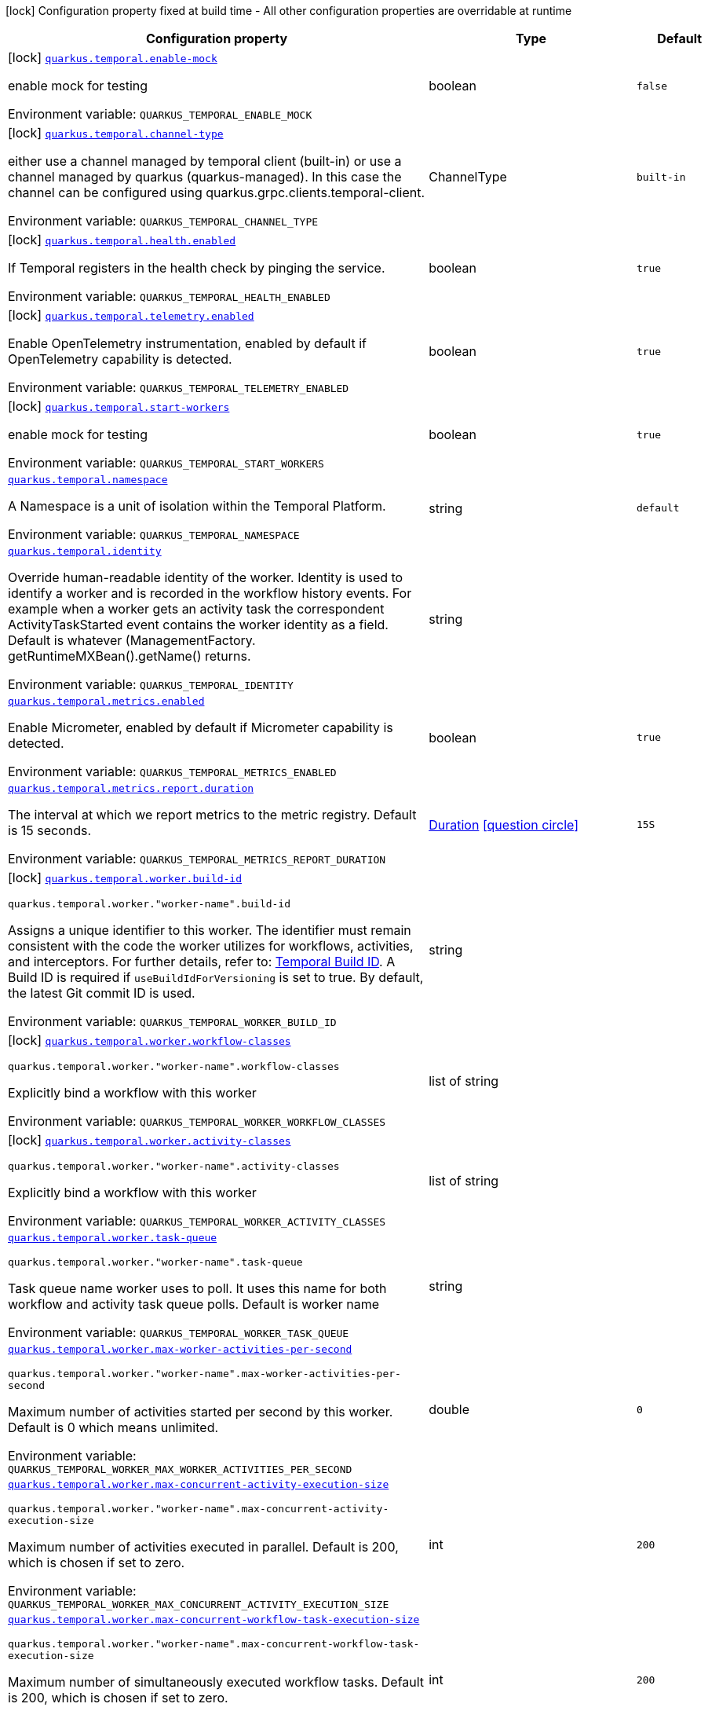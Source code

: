 :summaryTableId: quarkus-temporal_quarkus-temporal
[.configuration-legend]
icon:lock[title=Fixed at build time] Configuration property fixed at build time - All other configuration properties are overridable at runtime
[.configuration-reference.searchable, cols="80,.^10,.^10"]
|===

h|[.header-title]##Configuration property##
h|Type
h|Default

a|icon:lock[title=Fixed at build time] [[quarkus-temporal_quarkus-temporal-enable-mock]] [.property-path]##link:#quarkus-temporal_quarkus-temporal-enable-mock[`quarkus.temporal.enable-mock`]##

[.description]
--
enable mock for testing


ifdef::add-copy-button-to-env-var[]
Environment variable: env_var_with_copy_button:+++QUARKUS_TEMPORAL_ENABLE_MOCK+++[]
endif::add-copy-button-to-env-var[]
ifndef::add-copy-button-to-env-var[]
Environment variable: `+++QUARKUS_TEMPORAL_ENABLE_MOCK+++`
endif::add-copy-button-to-env-var[]
--
|boolean
|`false`

a|icon:lock[title=Fixed at build time] [[quarkus-temporal_quarkus-temporal-channel-type]] [.property-path]##link:#quarkus-temporal_quarkus-temporal-channel-type[`quarkus.temporal.channel-type`]##

[.description]
--
either use a channel managed by temporal client (built-in) or use a channel managed by quarkus (quarkus-managed). In this case the channel can be configured using quarkus.grpc.clients.temporal-client.


ifdef::add-copy-button-to-env-var[]
Environment variable: env_var_with_copy_button:+++QUARKUS_TEMPORAL_CHANNEL_TYPE+++[]
endif::add-copy-button-to-env-var[]
ifndef::add-copy-button-to-env-var[]
Environment variable: `+++QUARKUS_TEMPORAL_CHANNEL_TYPE+++`
endif::add-copy-button-to-env-var[]
--
a|ChannelType
|`built-in`

a|icon:lock[title=Fixed at build time] [[quarkus-temporal_quarkus-temporal-health-enabled]] [.property-path]##link:#quarkus-temporal_quarkus-temporal-health-enabled[`quarkus.temporal.health.enabled`]##

[.description]
--
If Temporal registers in the health check by pinging the service.


ifdef::add-copy-button-to-env-var[]
Environment variable: env_var_with_copy_button:+++QUARKUS_TEMPORAL_HEALTH_ENABLED+++[]
endif::add-copy-button-to-env-var[]
ifndef::add-copy-button-to-env-var[]
Environment variable: `+++QUARKUS_TEMPORAL_HEALTH_ENABLED+++`
endif::add-copy-button-to-env-var[]
--
|boolean
|`true`

a|icon:lock[title=Fixed at build time] [[quarkus-temporal_quarkus-temporal-telemetry-enabled]] [.property-path]##link:#quarkus-temporal_quarkus-temporal-telemetry-enabled[`quarkus.temporal.telemetry.enabled`]##

[.description]
--
Enable OpenTelemetry instrumentation, enabled by default if OpenTelemetry capability is detected.


ifdef::add-copy-button-to-env-var[]
Environment variable: env_var_with_copy_button:+++QUARKUS_TEMPORAL_TELEMETRY_ENABLED+++[]
endif::add-copy-button-to-env-var[]
ifndef::add-copy-button-to-env-var[]
Environment variable: `+++QUARKUS_TEMPORAL_TELEMETRY_ENABLED+++`
endif::add-copy-button-to-env-var[]
--
|boolean
|`true`

a|icon:lock[title=Fixed at build time] [[quarkus-temporal_quarkus-temporal-start-workers]] [.property-path]##link:#quarkus-temporal_quarkus-temporal-start-workers[`quarkus.temporal.start-workers`]##

[.description]
--
enable mock for testing


ifdef::add-copy-button-to-env-var[]
Environment variable: env_var_with_copy_button:+++QUARKUS_TEMPORAL_START_WORKERS+++[]
endif::add-copy-button-to-env-var[]
ifndef::add-copy-button-to-env-var[]
Environment variable: `+++QUARKUS_TEMPORAL_START_WORKERS+++`
endif::add-copy-button-to-env-var[]
--
|boolean
|`true`

a| [[quarkus-temporal_quarkus-temporal-namespace]] [.property-path]##link:#quarkus-temporal_quarkus-temporal-namespace[`quarkus.temporal.namespace`]##

[.description]
--
A Namespace is a unit of isolation within the Temporal Platform.


ifdef::add-copy-button-to-env-var[]
Environment variable: env_var_with_copy_button:+++QUARKUS_TEMPORAL_NAMESPACE+++[]
endif::add-copy-button-to-env-var[]
ifndef::add-copy-button-to-env-var[]
Environment variable: `+++QUARKUS_TEMPORAL_NAMESPACE+++`
endif::add-copy-button-to-env-var[]
--
|string
|`default`

a| [[quarkus-temporal_quarkus-temporal-identity]] [.property-path]##link:#quarkus-temporal_quarkus-temporal-identity[`quarkus.temporal.identity`]##

[.description]
--
Override human-readable identity of the worker. Identity is used to identify a worker and is recorded in the workflow history events. For example when a worker gets an activity task the correspondent ActivityTaskStarted event contains the worker identity as a field. Default is whatever (ManagementFactory. getRuntimeMXBean().getName() returns.


ifdef::add-copy-button-to-env-var[]
Environment variable: env_var_with_copy_button:+++QUARKUS_TEMPORAL_IDENTITY+++[]
endif::add-copy-button-to-env-var[]
ifndef::add-copy-button-to-env-var[]
Environment variable: `+++QUARKUS_TEMPORAL_IDENTITY+++`
endif::add-copy-button-to-env-var[]
--
|string
|

a| [[quarkus-temporal_quarkus-temporal-metrics-enabled]] [.property-path]##link:#quarkus-temporal_quarkus-temporal-metrics-enabled[`quarkus.temporal.metrics.enabled`]##

[.description]
--
Enable Micrometer, enabled by default if Micrometer capability is detected.


ifdef::add-copy-button-to-env-var[]
Environment variable: env_var_with_copy_button:+++QUARKUS_TEMPORAL_METRICS_ENABLED+++[]
endif::add-copy-button-to-env-var[]
ifndef::add-copy-button-to-env-var[]
Environment variable: `+++QUARKUS_TEMPORAL_METRICS_ENABLED+++`
endif::add-copy-button-to-env-var[]
--
|boolean
|`true`

a| [[quarkus-temporal_quarkus-temporal-metrics-report-duration]] [.property-path]##link:#quarkus-temporal_quarkus-temporal-metrics-report-duration[`quarkus.temporal.metrics.report.duration`]##

[.description]
--
The interval at which we report metrics to the metric registry. Default is 15 seconds.


ifdef::add-copy-button-to-env-var[]
Environment variable: env_var_with_copy_button:+++QUARKUS_TEMPORAL_METRICS_REPORT_DURATION+++[]
endif::add-copy-button-to-env-var[]
ifndef::add-copy-button-to-env-var[]
Environment variable: `+++QUARKUS_TEMPORAL_METRICS_REPORT_DURATION+++`
endif::add-copy-button-to-env-var[]
--
|link:https://docs.oracle.com/en/java/javase/17/docs/api/java.base/java/time/Duration.html[Duration] link:#duration-note-anchor-{summaryTableId}[icon:question-circle[title=More information about the Duration format]]
|`15S`

a|icon:lock[title=Fixed at build time] [[quarkus-temporal_quarkus-temporal-worker-build-id]] [.property-path]##link:#quarkus-temporal_quarkus-temporal-worker-build-id[`quarkus.temporal.worker.build-id`]##

`quarkus.temporal.worker."worker-name".build-id`

[.description]
--
Assigns a unique identifier to this worker. The identifier must remain consistent with the code the worker utilizes for workflows, activities, and interceptors. For further details, refer to: link:https://docs.temporal.io/develop/java/versioning#assign-a-build-id-to-your-worker-and-opt-in-to-worker-versioning[Temporal Build ID]. A Build ID is required if `useBuildIdForVersioning` is set to true. By default, the latest Git commit ID is used.

ifdef::add-copy-button-to-env-var[]
Environment variable: env_var_with_copy_button:+++QUARKUS_TEMPORAL_WORKER_BUILD_ID+++[]
endif::add-copy-button-to-env-var[]
ifndef::add-copy-button-to-env-var[]
Environment variable: `+++QUARKUS_TEMPORAL_WORKER_BUILD_ID+++`
endif::add-copy-button-to-env-var[]
--
|string
|

a|icon:lock[title=Fixed at build time] [[quarkus-temporal_quarkus-temporal-worker-workflow-classes]] [.property-path]##link:#quarkus-temporal_quarkus-temporal-worker-workflow-classes[`quarkus.temporal.worker.workflow-classes`]##

`quarkus.temporal.worker."worker-name".workflow-classes`

[.description]
--
Explicitly bind a workflow with this worker


ifdef::add-copy-button-to-env-var[]
Environment variable: env_var_with_copy_button:+++QUARKUS_TEMPORAL_WORKER_WORKFLOW_CLASSES+++[]
endif::add-copy-button-to-env-var[]
ifndef::add-copy-button-to-env-var[]
Environment variable: `+++QUARKUS_TEMPORAL_WORKER_WORKFLOW_CLASSES+++`
endif::add-copy-button-to-env-var[]
--
|list of string
|

a|icon:lock[title=Fixed at build time] [[quarkus-temporal_quarkus-temporal-worker-activity-classes]] [.property-path]##link:#quarkus-temporal_quarkus-temporal-worker-activity-classes[`quarkus.temporal.worker.activity-classes`]##

`quarkus.temporal.worker."worker-name".activity-classes`

[.description]
--
Explicitly bind a workflow with this worker


ifdef::add-copy-button-to-env-var[]
Environment variable: env_var_with_copy_button:+++QUARKUS_TEMPORAL_WORKER_ACTIVITY_CLASSES+++[]
endif::add-copy-button-to-env-var[]
ifndef::add-copy-button-to-env-var[]
Environment variable: `+++QUARKUS_TEMPORAL_WORKER_ACTIVITY_CLASSES+++`
endif::add-copy-button-to-env-var[]
--
|list of string
|

a| [[quarkus-temporal_quarkus-temporal-worker-task-queue]] [.property-path]##link:#quarkus-temporal_quarkus-temporal-worker-task-queue[`quarkus.temporal.worker.task-queue`]##

`quarkus.temporal.worker."worker-name".task-queue`

[.description]
--
Task queue name worker uses to poll. It uses this name for both workflow and activity task queue polls. Default is worker name


ifdef::add-copy-button-to-env-var[]
Environment variable: env_var_with_copy_button:+++QUARKUS_TEMPORAL_WORKER_TASK_QUEUE+++[]
endif::add-copy-button-to-env-var[]
ifndef::add-copy-button-to-env-var[]
Environment variable: `+++QUARKUS_TEMPORAL_WORKER_TASK_QUEUE+++`
endif::add-copy-button-to-env-var[]
--
|string
|

a| [[quarkus-temporal_quarkus-temporal-worker-max-worker-activities-per-second]] [.property-path]##link:#quarkus-temporal_quarkus-temporal-worker-max-worker-activities-per-second[`quarkus.temporal.worker.max-worker-activities-per-second`]##

`quarkus.temporal.worker."worker-name".max-worker-activities-per-second`

[.description]
--
Maximum number of activities started per second by this worker. Default is 0 which means unlimited.


ifdef::add-copy-button-to-env-var[]
Environment variable: env_var_with_copy_button:+++QUARKUS_TEMPORAL_WORKER_MAX_WORKER_ACTIVITIES_PER_SECOND+++[]
endif::add-copy-button-to-env-var[]
ifndef::add-copy-button-to-env-var[]
Environment variable: `+++QUARKUS_TEMPORAL_WORKER_MAX_WORKER_ACTIVITIES_PER_SECOND+++`
endif::add-copy-button-to-env-var[]
--
|double
|`0`

a| [[quarkus-temporal_quarkus-temporal-worker-max-concurrent-activity-execution-size]] [.property-path]##link:#quarkus-temporal_quarkus-temporal-worker-max-concurrent-activity-execution-size[`quarkus.temporal.worker.max-concurrent-activity-execution-size`]##

`quarkus.temporal.worker."worker-name".max-concurrent-activity-execution-size`

[.description]
--
Maximum number of activities executed in parallel. Default is 200, which is chosen if set to zero.


ifdef::add-copy-button-to-env-var[]
Environment variable: env_var_with_copy_button:+++QUARKUS_TEMPORAL_WORKER_MAX_CONCURRENT_ACTIVITY_EXECUTION_SIZE+++[]
endif::add-copy-button-to-env-var[]
ifndef::add-copy-button-to-env-var[]
Environment variable: `+++QUARKUS_TEMPORAL_WORKER_MAX_CONCURRENT_ACTIVITY_EXECUTION_SIZE+++`
endif::add-copy-button-to-env-var[]
--
|int
|`200`

a| [[quarkus-temporal_quarkus-temporal-worker-max-concurrent-workflow-task-execution-size]] [.property-path]##link:#quarkus-temporal_quarkus-temporal-worker-max-concurrent-workflow-task-execution-size[`quarkus.temporal.worker.max-concurrent-workflow-task-execution-size`]##

`quarkus.temporal.worker."worker-name".max-concurrent-workflow-task-execution-size`

[.description]
--
Maximum number of simultaneously executed workflow tasks. Default is 200, which is chosen if set to zero.


ifdef::add-copy-button-to-env-var[]
Environment variable: env_var_with_copy_button:+++QUARKUS_TEMPORAL_WORKER_MAX_CONCURRENT_WORKFLOW_TASK_EXECUTION_SIZE+++[]
endif::add-copy-button-to-env-var[]
ifndef::add-copy-button-to-env-var[]
Environment variable: `+++QUARKUS_TEMPORAL_WORKER_MAX_CONCURRENT_WORKFLOW_TASK_EXECUTION_SIZE+++`
endif::add-copy-button-to-env-var[]
--
|int
|`200`

a| [[quarkus-temporal_quarkus-temporal-worker-max-concurrent-local-activity-execution-size]] [.property-path]##link:#quarkus-temporal_quarkus-temporal-worker-max-concurrent-local-activity-execution-size[`quarkus.temporal.worker.max-concurrent-local-activity-execution-size`]##

`quarkus.temporal.worker."worker-name".max-concurrent-local-activity-execution-size`

[.description]
--
Maximum number of local activities executed in parallel. Default is 200, which is chosen if set to zero.


ifdef::add-copy-button-to-env-var[]
Environment variable: env_var_with_copy_button:+++QUARKUS_TEMPORAL_WORKER_MAX_CONCURRENT_LOCAL_ACTIVITY_EXECUTION_SIZE+++[]
endif::add-copy-button-to-env-var[]
ifndef::add-copy-button-to-env-var[]
Environment variable: `+++QUARKUS_TEMPORAL_WORKER_MAX_CONCURRENT_LOCAL_ACTIVITY_EXECUTION_SIZE+++`
endif::add-copy-button-to-env-var[]
--
|int
|`200`

a| [[quarkus-temporal_quarkus-temporal-worker-max-task-queue-activities-per-second]] [.property-path]##link:#quarkus-temporal_quarkus-temporal-worker-max-task-queue-activities-per-second[`quarkus.temporal.worker.max-task-queue-activities-per-second`]##

`quarkus.temporal.worker."worker-name".max-task-queue-activities-per-second`

[.description]
--
Sets the rate limiting on number of activities that can be executed per second. This is managed by the server and controls activities per second for the entire task queue across all the workers. Notice that the number is represented in double, so that you can set it to less than 1 if needed. For example, set the number to 0.1 means you want your activity to be executed once every 10 seconds. This can be used to protect down stream services from flooding. The zero value of these uses the default value. Default is unlimited.


ifdef::add-copy-button-to-env-var[]
Environment variable: env_var_with_copy_button:+++QUARKUS_TEMPORAL_WORKER_MAX_TASK_QUEUE_ACTIVITIES_PER_SECOND+++[]
endif::add-copy-button-to-env-var[]
ifndef::add-copy-button-to-env-var[]
Environment variable: `+++QUARKUS_TEMPORAL_WORKER_MAX_TASK_QUEUE_ACTIVITIES_PER_SECOND+++`
endif::add-copy-button-to-env-var[]
--
|double
|`0`

a| [[quarkus-temporal_quarkus-temporal-worker-max-concurrent-workflow-task-pollers]] [.property-path]##link:#quarkus-temporal_quarkus-temporal-worker-max-concurrent-workflow-task-pollers[`quarkus.temporal.worker.max-concurrent-workflow-task-pollers`]##

`quarkus.temporal.worker."worker-name".max-concurrent-workflow-task-pollers`

[.description]
--
Sets the maximum number of simultaneous long poll requests to the Temporal Server to retrieve workflow tasks. Changing this value will affect the rate at which the worker is able to consume tasks from a task queue. Due to internal logic where pollers alternate between sticky and non-sticky queues, this value cannot be 1 and will be adjusted to 2 if set to that value. Default is 5, which is chosen if set to zero.


ifdef::add-copy-button-to-env-var[]
Environment variable: env_var_with_copy_button:+++QUARKUS_TEMPORAL_WORKER_MAX_CONCURRENT_WORKFLOW_TASK_POLLERS+++[]
endif::add-copy-button-to-env-var[]
ifndef::add-copy-button-to-env-var[]
Environment variable: `+++QUARKUS_TEMPORAL_WORKER_MAX_CONCURRENT_WORKFLOW_TASK_POLLERS+++`
endif::add-copy-button-to-env-var[]
--
|int
|`5`

a| [[quarkus-temporal_quarkus-temporal-worker-max-concurrent-activity-task-pollers]] [.property-path]##link:#quarkus-temporal_quarkus-temporal-worker-max-concurrent-activity-task-pollers[`quarkus.temporal.worker.max-concurrent-activity-task-pollers`]##

`quarkus.temporal.worker."worker-name".max-concurrent-activity-task-pollers`

[.description]
--
Number of simultaneous poll requests on activity task queue. Consider incrementing if the worker is not throttled due to `MaxActivitiesPerSecond` or `MaxConcurrentActivityExecutionSize` options and still cannot keep up with the request rate. Default is 5, which is chosen if set to zero.


ifdef::add-copy-button-to-env-var[]
Environment variable: env_var_with_copy_button:+++QUARKUS_TEMPORAL_WORKER_MAX_CONCURRENT_ACTIVITY_TASK_POLLERS+++[]
endif::add-copy-button-to-env-var[]
ifndef::add-copy-button-to-env-var[]
Environment variable: `+++QUARKUS_TEMPORAL_WORKER_MAX_CONCURRENT_ACTIVITY_TASK_POLLERS+++`
endif::add-copy-button-to-env-var[]
--
|int
|`5`

a| [[quarkus-temporal_quarkus-temporal-worker-local-activity-worker-only]] [.property-path]##link:#quarkus-temporal_quarkus-temporal-worker-local-activity-worker-only[`quarkus.temporal.worker.local-activity-worker-only`]##

`quarkus.temporal.worker."worker-name".local-activity-worker-only`

[.description]
--
If set to true worker would only handle workflow tasks and local activities. Non-local activities will not be executed by this worker. Default is false.


ifdef::add-copy-button-to-env-var[]
Environment variable: env_var_with_copy_button:+++QUARKUS_TEMPORAL_WORKER_LOCAL_ACTIVITY_WORKER_ONLY+++[]
endif::add-copy-button-to-env-var[]
ifndef::add-copy-button-to-env-var[]
Environment variable: `+++QUARKUS_TEMPORAL_WORKER_LOCAL_ACTIVITY_WORKER_ONLY+++`
endif::add-copy-button-to-env-var[]
--
|boolean
|`false`

a| [[quarkus-temporal_quarkus-temporal-worker-default-deadlock-detection-timeout]] [.property-path]##link:#quarkus-temporal_quarkus-temporal-worker-default-deadlock-detection-timeout[`quarkus.temporal.worker.default-deadlock-detection-timeout`]##

`quarkus.temporal.worker."worker-name".default-deadlock-detection-timeout`

[.description]
--
Time period in ms that will be used to detect workflows deadlock. Default is 1000ms, which is chosen if set to zero. Specifies an amount of time in milliseconds that workflow tasks are allowed to execute without interruption. If workflow task runs longer than specified interval without yielding (like calling an Activity), it will fail automatically.


ifdef::add-copy-button-to-env-var[]
Environment variable: env_var_with_copy_button:+++QUARKUS_TEMPORAL_WORKER_DEFAULT_DEADLOCK_DETECTION_TIMEOUT+++[]
endif::add-copy-button-to-env-var[]
ifndef::add-copy-button-to-env-var[]
Environment variable: `+++QUARKUS_TEMPORAL_WORKER_DEFAULT_DEADLOCK_DETECTION_TIMEOUT+++`
endif::add-copy-button-to-env-var[]
--
|long
|`1000`

a| [[quarkus-temporal_quarkus-temporal-worker-max-heartbeat-throttle-interval]] [.property-path]##link:#quarkus-temporal_quarkus-temporal-worker-max-heartbeat-throttle-interval[`quarkus.temporal.worker.max-heartbeat-throttle-interval`]##

`quarkus.temporal.worker."worker-name".max-heartbeat-throttle-interval`

[.description]
--
The maximum amount of time between sending each pending heartbeat to the server. Regardless of heartbeat timeout, no pending heartbeat will wait longer than this amount of time to send. Default is 60s, which is chosen if set to null or 0.


ifdef::add-copy-button-to-env-var[]
Environment variable: env_var_with_copy_button:+++QUARKUS_TEMPORAL_WORKER_MAX_HEARTBEAT_THROTTLE_INTERVAL+++[]
endif::add-copy-button-to-env-var[]
ifndef::add-copy-button-to-env-var[]
Environment variable: `+++QUARKUS_TEMPORAL_WORKER_MAX_HEARTBEAT_THROTTLE_INTERVAL+++`
endif::add-copy-button-to-env-var[]
--
|link:https://docs.oracle.com/en/java/javase/17/docs/api/java.base/java/time/Duration.html[Duration] link:#duration-note-anchor-{summaryTableId}[icon:question-circle[title=More information about the Duration format]]
|`60S`

a| [[quarkus-temporal_quarkus-temporal-worker-default-heartbeat-throttle-interval]] [.property-path]##link:#quarkus-temporal_quarkus-temporal-worker-default-heartbeat-throttle-interval[`quarkus.temporal.worker.default-heartbeat-throttle-interval`]##

`quarkus.temporal.worker."worker-name".default-heartbeat-throttle-interval`

[.description]
--
The default amount of time between sending each pending heartbeat to the server. This is used if the ActivityOptions do not provide a HeartbeatTimeout. Otherwise, the interval becomes a value a bit smaller than the given HeartbeatTimeout. Default is 30s, which is chosen if set to null or 0.


ifdef::add-copy-button-to-env-var[]
Environment variable: env_var_with_copy_button:+++QUARKUS_TEMPORAL_WORKER_DEFAULT_HEARTBEAT_THROTTLE_INTERVAL+++[]
endif::add-copy-button-to-env-var[]
ifndef::add-copy-button-to-env-var[]
Environment variable: `+++QUARKUS_TEMPORAL_WORKER_DEFAULT_HEARTBEAT_THROTTLE_INTERVAL+++`
endif::add-copy-button-to-env-var[]
--
|link:https://docs.oracle.com/en/java/javase/17/docs/api/java.base/java/time/Duration.html[Duration] link:#duration-note-anchor-{summaryTableId}[icon:question-circle[title=More information about the Duration format]]
|`30S`

a| [[quarkus-temporal_quarkus-temporal-worker-sticky-queue-schedule-to-start-timeout]] [.property-path]##link:#quarkus-temporal_quarkus-temporal-worker-sticky-queue-schedule-to-start-timeout[`quarkus.temporal.worker.sticky-queue-schedule-to-start-timeout`]##

`quarkus.temporal.worker."worker-name".sticky-queue-schedule-to-start-timeout`

[.description]
--
Timeout for a workflow task routed to the "sticky worker" - host that has the workflow instance cached in memory. Once it times out, then it can be picked up by any worker. Default value is 5 seconds.


ifdef::add-copy-button-to-env-var[]
Environment variable: env_var_with_copy_button:+++QUARKUS_TEMPORAL_WORKER_STICKY_QUEUE_SCHEDULE_TO_START_TIMEOUT+++[]
endif::add-copy-button-to-env-var[]
ifndef::add-copy-button-to-env-var[]
Environment variable: `+++QUARKUS_TEMPORAL_WORKER_STICKY_QUEUE_SCHEDULE_TO_START_TIMEOUT+++`
endif::add-copy-button-to-env-var[]
--
|link:https://docs.oracle.com/en/java/javase/17/docs/api/java.base/java/time/Duration.html[Duration] link:#duration-note-anchor-{summaryTableId}[icon:question-circle[title=More information about the Duration format]]
|`5S`

a| [[quarkus-temporal_quarkus-temporal-worker-disable-eager-execution]] [.property-path]##link:#quarkus-temporal_quarkus-temporal-worker-disable-eager-execution[`quarkus.temporal.worker.disable-eager-execution`]##

`quarkus.temporal.worker."worker-name".disable-eager-execution`

[.description]
--
Disable eager activities. If set to true, eager execution will not be requested for activities requested from workflows bound to this Worker. Eager activity execution means the server returns requested eager activities directly from the workflow task back to this worker which is faster than non-eager which may be dispatched to a separate worker. Defaults to false, meaning that eager activity execution is permitted


ifdef::add-copy-button-to-env-var[]
Environment variable: env_var_with_copy_button:+++QUARKUS_TEMPORAL_WORKER_DISABLE_EAGER_EXECUTION+++[]
endif::add-copy-button-to-env-var[]
ifndef::add-copy-button-to-env-var[]
Environment variable: `+++QUARKUS_TEMPORAL_WORKER_DISABLE_EAGER_EXECUTION+++`
endif::add-copy-button-to-env-var[]
--
|boolean
|`false`

a| [[quarkus-temporal_quarkus-temporal-worker-use-build-id-for-versioning]] [.property-path]##link:#quarkus-temporal_quarkus-temporal-worker-use-build-id-for-versioning[`quarkus.temporal.worker.use-build-id-for-versioning`]##

`quarkus.temporal.worker."worker-name".use-build-id-for-versioning`

[.description]
--
Opts the worker in to the Build-ID-based versioning feature. This ensures that the worker will only receive tasks which it is compatible with. For more information see: TODO: Doc link Defaults to false


ifdef::add-copy-button-to-env-var[]
Environment variable: env_var_with_copy_button:+++QUARKUS_TEMPORAL_WORKER_USE_BUILD_ID_FOR_VERSIONING+++[]
endif::add-copy-button-to-env-var[]
ifndef::add-copy-button-to-env-var[]
Environment variable: `+++QUARKUS_TEMPORAL_WORKER_USE_BUILD_ID_FOR_VERSIONING+++`
endif::add-copy-button-to-env-var[]
--
|boolean
|`false`

a| [[quarkus-temporal_quarkus-temporal-worker-sticky-task-queue-drain-timeout]] [.property-path]##link:#quarkus-temporal_quarkus-temporal-worker-sticky-task-queue-drain-timeout[`quarkus.temporal.worker.sticky-task-queue-drain-timeout`]##

`quarkus.temporal.worker."worker-name".sticky-task-queue-drain-timeout`

[.description]
--
During graceful shutdown, as when calling WorkerFactory. shutdown(), if the workflow cache is enabled, this timeout controls how long to wait for the sticky task queue to drain before shutting down the worker. If set the worker will stop making new poll requests on the normal task queue, but will continue to poll the sticky task queue until the timeout is reached. This value should always be greater than clients rpc long poll timeout, which can be set via WorkflowServiceStubsOptions. Builder. setRpcLongPollTimeout(Duration). Default is not to wait.


ifdef::add-copy-button-to-env-var[]
Environment variable: env_var_with_copy_button:+++QUARKUS_TEMPORAL_WORKER_STICKY_TASK_QUEUE_DRAIN_TIMEOUT+++[]
endif::add-copy-button-to-env-var[]
ifndef::add-copy-button-to-env-var[]
Environment variable: `+++QUARKUS_TEMPORAL_WORKER_STICKY_TASK_QUEUE_DRAIN_TIMEOUT+++`
endif::add-copy-button-to-env-var[]
--
|link:https://docs.oracle.com/en/java/javase/17/docs/api/java.base/java/time/Duration.html[Duration] link:#duration-note-anchor-{summaryTableId}[icon:question-circle[title=More information about the Duration format]]
|`0S`

a| [[quarkus-temporal_quarkus-temporal-worker-identity]] [.property-path]##link:#quarkus-temporal_quarkus-temporal-worker-identity[`quarkus.temporal.worker.identity`]##

`quarkus.temporal.worker."worker-name".identity`

[.description]
--
Override identity of the worker primary specified in a WorkflowClient options.


ifdef::add-copy-button-to-env-var[]
Environment variable: env_var_with_copy_button:+++QUARKUS_TEMPORAL_WORKER_IDENTITY+++[]
endif::add-copy-button-to-env-var[]
ifndef::add-copy-button-to-env-var[]
Environment variable: `+++QUARKUS_TEMPORAL_WORKER_IDENTITY+++`
endif::add-copy-button-to-env-var[]
--
|string
|

a| [[quarkus-temporal_quarkus-temporal-workflow-workflow-id-reuse-policy]] [.property-path]##link:#quarkus-temporal_quarkus-temporal-workflow-workflow-id-reuse-policy[`quarkus.temporal.workflow.workflow-id-reuse-policy`]##

`quarkus.temporal.workflow."group-name".workflow-id-reuse-policy`

[.description]
--
Specifies server behavior if a completed workflow with the same id exists. Note that under no conditions Temporal allows two workflows with the same namespace and workflow id run simultaneously. See @line setWorkflowIdConflictPolicy for handling a workflow id duplication with a Running workflow. Default value if not set: AllowDuplicate


ifdef::add-copy-button-to-env-var[]
Environment variable: env_var_with_copy_button:+++QUARKUS_TEMPORAL_WORKFLOW_WORKFLOW_ID_REUSE_POLICY+++[]
endif::add-copy-button-to-env-var[]
ifndef::add-copy-button-to-env-var[]
Environment variable: `+++QUARKUS_TEMPORAL_WORKFLOW_WORKFLOW_ID_REUSE_POLICY+++`
endif::add-copy-button-to-env-var[]
--
a|TemporalWorkflowIdReusePolicy
|`allow-duplicate`

a| [[quarkus-temporal_quarkus-temporal-workflow-workflow-id-conflict-policy]] [.property-path]##link:#quarkus-temporal_quarkus-temporal-workflow-workflow-id-conflict-policy[`quarkus.temporal.workflow.workflow-id-conflict-policy`]##

`quarkus.temporal.workflow."group-name".workflow-id-conflict-policy`

[.description]
--
Specifies server behavior if a Running workflow with the same id exists. See setWorkflowIdReusePolicy for handling a workflow id duplication with a Closed workflow. Cannot be set when workflow-id-reuse-policy is WorkflowIdReusePolicy. Default value if not set: Fail


ifdef::add-copy-button-to-env-var[]
Environment variable: env_var_with_copy_button:+++QUARKUS_TEMPORAL_WORKFLOW_WORKFLOW_ID_CONFLICT_POLICY+++[]
endif::add-copy-button-to-env-var[]
ifndef::add-copy-button-to-env-var[]
Environment variable: `+++QUARKUS_TEMPORAL_WORKFLOW_WORKFLOW_ID_CONFLICT_POLICY+++`
endif::add-copy-button-to-env-var[]
--
a|TemporalWorkflowIdConflictPolicy
|`fail`

a| [[quarkus-temporal_quarkus-temporal-workflow-workflow-run-timeout]] [.property-path]##link:#quarkus-temporal_quarkus-temporal-workflow-workflow-run-timeout[`quarkus.temporal.workflow.workflow-run-timeout`]##

`quarkus.temporal.workflow."group-name".workflow-run-timeout`

[.description]
--
The time after which a workflow run is automatically terminated by Temporal service with WORKFLOW_EXECUTION_TIMED_OUT status. The default is set to the same value as the Workflow Execution Timeout.


ifdef::add-copy-button-to-env-var[]
Environment variable: env_var_with_copy_button:+++QUARKUS_TEMPORAL_WORKFLOW_WORKFLOW_RUN_TIMEOUT+++[]
endif::add-copy-button-to-env-var[]
ifndef::add-copy-button-to-env-var[]
Environment variable: `+++QUARKUS_TEMPORAL_WORKFLOW_WORKFLOW_RUN_TIMEOUT+++`
endif::add-copy-button-to-env-var[]
--
|link:https://docs.oracle.com/en/java/javase/17/docs/api/java.base/java/time/Duration.html[Duration] link:#duration-note-anchor-{summaryTableId}[icon:question-circle[title=More information about the Duration format]]
|

a| [[quarkus-temporal_quarkus-temporal-workflow-workflow-execution-timeout]] [.property-path]##link:#quarkus-temporal_quarkus-temporal-workflow-workflow-execution-timeout[`quarkus.temporal.workflow.workflow-execution-timeout`]##

`quarkus.temporal.workflow."group-name".workflow-execution-timeout`

[.description]
--
The time after which workflow execution (which includes run retries and continue as new) is automatically terminated by Temporal service with WORKFLOW_EXECUTION_TIMED_OUT status. The default value is ∞ (infinite) - ++[++TO DO++]++: check with temporal how to set this infinite value


ifdef::add-copy-button-to-env-var[]
Environment variable: env_var_with_copy_button:+++QUARKUS_TEMPORAL_WORKFLOW_WORKFLOW_EXECUTION_TIMEOUT+++[]
endif::add-copy-button-to-env-var[]
ifndef::add-copy-button-to-env-var[]
Environment variable: `+++QUARKUS_TEMPORAL_WORKFLOW_WORKFLOW_EXECUTION_TIMEOUT+++`
endif::add-copy-button-to-env-var[]
--
|link:https://docs.oracle.com/en/java/javase/17/docs/api/java.base/java/time/Duration.html[Duration] link:#duration-note-anchor-{summaryTableId}[icon:question-circle[title=More information about the Duration format]]
|

a| [[quarkus-temporal_quarkus-temporal-workflow-workflow-task-timeout]] [.property-path]##link:#quarkus-temporal_quarkus-temporal-workflow-workflow-task-timeout[`quarkus.temporal.workflow.workflow-task-timeout`]##

`quarkus.temporal.workflow."group-name".workflow-task-timeout`

[.description]
--
Maximum execution time of a single Workflow Task. In the majority of cases there is no need to change this timeout. Note that this timeout is not related to the overall Workflow duration in any way. It defines for how long the Workflow can get blocked in the case of a Workflow Worker crash. The default value is 10 seconds. Maximum value allowed by the Temporal Server is 1 minute.


ifdef::add-copy-button-to-env-var[]
Environment variable: env_var_with_copy_button:+++QUARKUS_TEMPORAL_WORKFLOW_WORKFLOW_TASK_TIMEOUT+++[]
endif::add-copy-button-to-env-var[]
ifndef::add-copy-button-to-env-var[]
Environment variable: `+++QUARKUS_TEMPORAL_WORKFLOW_WORKFLOW_TASK_TIMEOUT+++`
endif::add-copy-button-to-env-var[]
--
|link:https://docs.oracle.com/en/java/javase/17/docs/api/java.base/java/time/Duration.html[Duration] link:#duration-note-anchor-{summaryTableId}[icon:question-circle[title=More information about the Duration format]]
|`10S`

a| [[quarkus-temporal_quarkus-temporal-workflow-cron-schedule]] [.property-path]##link:#quarkus-temporal_quarkus-temporal-workflow-cron-schedule[`quarkus.temporal.workflow.cron-schedule`]##

`quarkus.temporal.workflow."group-name".cron-schedule`

[.description]
--
cron schedule


ifdef::add-copy-button-to-env-var[]
Environment variable: env_var_with_copy_button:+++QUARKUS_TEMPORAL_WORKFLOW_CRON_SCHEDULE+++[]
endif::add-copy-button-to-env-var[]
ifndef::add-copy-button-to-env-var[]
Environment variable: `+++QUARKUS_TEMPORAL_WORKFLOW_CRON_SCHEDULE+++`
endif::add-copy-button-to-env-var[]
--
|string
|

a| [[quarkus-temporal_quarkus-temporal-workflow-disable-eager-execution]] [.property-path]##link:#quarkus-temporal_quarkus-temporal-workflow-disable-eager-execution[`quarkus.temporal.workflow.disable-eager-execution`]##

`quarkus.temporal.workflow."group-name".disable-eager-execution`

[.description]
--
If WorkflowClient is used to create a WorkerFactory that is started has a non-paused worker on the right task queue has available workflow task executor slots and such a WorkflowClient is used to start a workflow, then the first workflow task could be dispatched on this local worker with the response to the start call if Server supports it. This option can be used to disable this mechanism. Default is true


ifdef::add-copy-button-to-env-var[]
Environment variable: env_var_with_copy_button:+++QUARKUS_TEMPORAL_WORKFLOW_DISABLE_EAGER_EXECUTION+++[]
endif::add-copy-button-to-env-var[]
ifndef::add-copy-button-to-env-var[]
Environment variable: `+++QUARKUS_TEMPORAL_WORKFLOW_DISABLE_EAGER_EXECUTION+++`
endif::add-copy-button-to-env-var[]
--
|boolean
|`true`

a| [[quarkus-temporal_quarkus-temporal-workflow-start-delay]] [.property-path]##link:#quarkus-temporal_quarkus-temporal-workflow-start-delay[`quarkus.temporal.workflow.start-delay`]##

`quarkus.temporal.workflow."group-name".start-delay`

[.description]
--
Time to wait before dispatching the first workflow task. If the workflow gets a signal before the delay, a workflow task will be dispatched and the rest of the delay will be ignored. A signal from signal with start will not trigger a workflow task. Cannot be set the same time as a CronSchedule.


ifdef::add-copy-button-to-env-var[]
Environment variable: env_var_with_copy_button:+++QUARKUS_TEMPORAL_WORKFLOW_START_DELAY+++[]
endif::add-copy-button-to-env-var[]
ifndef::add-copy-button-to-env-var[]
Environment variable: `+++QUARKUS_TEMPORAL_WORKFLOW_START_DELAY+++`
endif::add-copy-button-to-env-var[]
--
|link:https://docs.oracle.com/en/java/javase/17/docs/api/java.base/java/time/Duration.html[Duration] link:#duration-note-anchor-{summaryTableId}[icon:question-circle[title=More information about the Duration format]]
|

h|[[quarkus-temporal_section_quarkus-temporal-connection]] [.section-name.section-level0]##link:#quarkus-temporal_section_quarkus-temporal-connection[Connection to the temporal server]##
h|Type
h|Default

a| [[quarkus-temporal_quarkus-temporal-connection-target]] [.property-path]##link:#quarkus-temporal_quarkus-temporal-connection-target[`quarkus.temporal.connection.target`]##

[.description]
--
Sets a target string, which can be either a valid `NameResolver`-compliant URI, or an authority string. See `ManagedChannelBuilder++#++forTarget(String)` for more information about parameter format. Default is 127.0.0.1:7233


ifdef::add-copy-button-to-env-var[]
Environment variable: env_var_with_copy_button:+++QUARKUS_TEMPORAL_CONNECTION_TARGET+++[]
endif::add-copy-button-to-env-var[]
ifndef::add-copy-button-to-env-var[]
Environment variable: `+++QUARKUS_TEMPORAL_CONNECTION_TARGET+++`
endif::add-copy-button-to-env-var[]
--
|string
|`127.0.0.1:7233`

a| [[quarkus-temporal_quarkus-temporal-connection-enable-https]] [.property-path]##link:#quarkus-temporal_quarkus-temporal-connection-enable-https[`quarkus.temporal.connection.enable-https`]##

[.description]
--
Sets option to enable SSL/ TLS/ HTTPS for gRPC.


ifdef::add-copy-button-to-env-var[]
Environment variable: env_var_with_copy_button:+++QUARKUS_TEMPORAL_CONNECTION_ENABLE_HTTPS+++[]
endif::add-copy-button-to-env-var[]
ifndef::add-copy-button-to-env-var[]
Environment variable: `+++QUARKUS_TEMPORAL_CONNECTION_ENABLE_HTTPS+++`
endif::add-copy-button-to-env-var[]
--
|boolean
|`false`

a| [[quarkus-temporal_quarkus-temporal-connection-rpc-retry-initial-interval]] [.property-path]##link:#quarkus-temporal_quarkus-temporal-connection-rpc-retry-initial-interval[`quarkus.temporal.connection.rpc-retry.initial-interval`]##

[.description]
--
Interval of the first retry, on regular failures. If coefficient is 1.0 then it is used for all retries. Defaults to 100ms.


ifdef::add-copy-button-to-env-var[]
Environment variable: env_var_with_copy_button:+++QUARKUS_TEMPORAL_CONNECTION_RPC_RETRY_INITIAL_INTERVAL+++[]
endif::add-copy-button-to-env-var[]
ifndef::add-copy-button-to-env-var[]
Environment variable: `+++QUARKUS_TEMPORAL_CONNECTION_RPC_RETRY_INITIAL_INTERVAL+++`
endif::add-copy-button-to-env-var[]
--
|link:https://docs.oracle.com/en/java/javase/17/docs/api/java.base/java/time/Duration.html[Duration] link:#duration-note-anchor-{summaryTableId}[icon:question-circle[title=More information about the Duration format]]
|`100MS`

a| [[quarkus-temporal_quarkus-temporal-connection-rpc-retry-congestion-initial-interval]] [.property-path]##link:#quarkus-temporal_quarkus-temporal-connection-rpc-retry-congestion-initial-interval[`quarkus.temporal.connection.rpc-retry.congestion-initial-interval`]##

[.description]
--
Interval of the first retry, on congestion related failures (i. e. RESOURCE_EXHAUSTED errors). If coefficient is 1.0 then it is used for all retries. Defaults to 1000ms.


ifdef::add-copy-button-to-env-var[]
Environment variable: env_var_with_copy_button:+++QUARKUS_TEMPORAL_CONNECTION_RPC_RETRY_CONGESTION_INITIAL_INTERVAL+++[]
endif::add-copy-button-to-env-var[]
ifndef::add-copy-button-to-env-var[]
Environment variable: `+++QUARKUS_TEMPORAL_CONNECTION_RPC_RETRY_CONGESTION_INITIAL_INTERVAL+++`
endif::add-copy-button-to-env-var[]
--
|link:https://docs.oracle.com/en/java/javase/17/docs/api/java.base/java/time/Duration.html[Duration] link:#duration-note-anchor-{summaryTableId}[icon:question-circle[title=More information about the Duration format]]
|`1000MS`

a| [[quarkus-temporal_quarkus-temporal-connection-rpc-retry-expiration]] [.property-path]##link:#quarkus-temporal_quarkus-temporal-connection-rpc-retry-expiration[`quarkus.temporal.connection.rpc-retry.expiration`]##

[.description]
--
Maximum time to retry. When exceeded the retries stop even if maximum retries is not reached yet. Defaults to 1 minute.


ifdef::add-copy-button-to-env-var[]
Environment variable: env_var_with_copy_button:+++QUARKUS_TEMPORAL_CONNECTION_RPC_RETRY_EXPIRATION+++[]
endif::add-copy-button-to-env-var[]
ifndef::add-copy-button-to-env-var[]
Environment variable: `+++QUARKUS_TEMPORAL_CONNECTION_RPC_RETRY_EXPIRATION+++`
endif::add-copy-button-to-env-var[]
--
|link:https://docs.oracle.com/en/java/javase/17/docs/api/java.base/java/time/Duration.html[Duration] link:#duration-note-anchor-{summaryTableId}[icon:question-circle[title=More information about the Duration format]]
|`1M`

a| [[quarkus-temporal_quarkus-temporal-connection-rpc-retry-backoff-coefficient]] [.property-path]##link:#quarkus-temporal_quarkus-temporal-connection-rpc-retry-backoff-coefficient[`quarkus.temporal.connection.rpc-retry.backoff-coefficient`]##

[.description]
--
Coefficient used to calculate the next retry interval. The next retry interval is previous interval multiplied by this coefficient. Must be 1 or larger. Default is 1.5.


ifdef::add-copy-button-to-env-var[]
Environment variable: env_var_with_copy_button:+++QUARKUS_TEMPORAL_CONNECTION_RPC_RETRY_BACKOFF_COEFFICIENT+++[]
endif::add-copy-button-to-env-var[]
ifndef::add-copy-button-to-env-var[]
Environment variable: `+++QUARKUS_TEMPORAL_CONNECTION_RPC_RETRY_BACKOFF_COEFFICIENT+++`
endif::add-copy-button-to-env-var[]
--
|double
|`1.5`

a| [[quarkus-temporal_quarkus-temporal-connection-rpc-retry-maximum-attempts]] [.property-path]##link:#quarkus-temporal_quarkus-temporal-connection-rpc-retry-maximum-attempts[`quarkus.temporal.connection.rpc-retry.maximum-attempts`]##

[.description]
--
When exceeded the amount of attempts, stop. Even if expiration time is not reached. Default is unlimited which is chosen if set to 0.


ifdef::add-copy-button-to-env-var[]
Environment variable: env_var_with_copy_button:+++QUARKUS_TEMPORAL_CONNECTION_RPC_RETRY_MAXIMUM_ATTEMPTS+++[]
endif::add-copy-button-to-env-var[]
ifndef::add-copy-button-to-env-var[]
Environment variable: `+++QUARKUS_TEMPORAL_CONNECTION_RPC_RETRY_MAXIMUM_ATTEMPTS+++`
endif::add-copy-button-to-env-var[]
--
|int
|`0`

a| [[quarkus-temporal_quarkus-temporal-connection-rpc-retry-maximum-interval]] [.property-path]##link:#quarkus-temporal_quarkus-temporal-connection-rpc-retry-maximum-interval[`quarkus.temporal.connection.rpc-retry.maximum-interval`]##

[.description]
--
Maximum interval between retries. Exponential backoff leads to interval increase. This value is the cap of the increase. Default is 50x of initial interval. Can't be less than initial-interval


ifdef::add-copy-button-to-env-var[]
Environment variable: env_var_with_copy_button:+++QUARKUS_TEMPORAL_CONNECTION_RPC_RETRY_MAXIMUM_INTERVAL+++[]
endif::add-copy-button-to-env-var[]
ifndef::add-copy-button-to-env-var[]
Environment variable: `+++QUARKUS_TEMPORAL_CONNECTION_RPC_RETRY_MAXIMUM_INTERVAL+++`
endif::add-copy-button-to-env-var[]
--
|link:https://docs.oracle.com/en/java/javase/17/docs/api/java.base/java/time/Duration.html[Duration] link:#duration-note-anchor-{summaryTableId}[icon:question-circle[title=More information about the Duration format]]
|

a| [[quarkus-temporal_quarkus-temporal-connection-rpc-retry-maximum-jitter-coefficient]] [.property-path]##link:#quarkus-temporal_quarkus-temporal-connection-rpc-retry-maximum-jitter-coefficient[`quarkus.temporal.connection.rpc-retry.maximum-jitter-coefficient`]##

[.description]
--
Maximum amount of jitter to apply. 0.2 means that actual retry time can be {plus}/- 20% of the calculated time. Set to 0 to disable jitter. Must be lower than 1. Default is 0.2.


ifdef::add-copy-button-to-env-var[]
Environment variable: env_var_with_copy_button:+++QUARKUS_TEMPORAL_CONNECTION_RPC_RETRY_MAXIMUM_JITTER_COEFFICIENT+++[]
endif::add-copy-button-to-env-var[]
ifndef::add-copy-button-to-env-var[]
Environment variable: `+++QUARKUS_TEMPORAL_CONNECTION_RPC_RETRY_MAXIMUM_JITTER_COEFFICIENT+++`
endif::add-copy-button-to-env-var[]
--
|double
|`0.2`

a| [[quarkus-temporal_quarkus-temporal-connection-rpc-retry-do-not-retry]] [.property-path]##link:#quarkus-temporal_quarkus-temporal-connection-rpc-retry-do-not-retry[`quarkus.temporal.connection.rpc-retry.do-not-retry`]##

[.description]
--
Makes request that receives a server response with gRPC code and failure of detailsClass type non-retryable.


ifdef::add-copy-button-to-env-var[]
Environment variable: env_var_with_copy_button:+++QUARKUS_TEMPORAL_CONNECTION_RPC_RETRY_DO_NOT_RETRY+++[]
endif::add-copy-button-to-env-var[]
ifndef::add-copy-button-to-env-var[]
Environment variable: `+++QUARKUS_TEMPORAL_CONNECTION_RPC_RETRY_DO_NOT_RETRY+++`
endif::add-copy-button-to-env-var[]
--
a|list of Code
|

a| [[quarkus-temporal_quarkus-temporal-connection-mtls-client-cert-path]] [.property-path]##link:#quarkus-temporal_quarkus-temporal-connection-mtls-client-cert-path[`quarkus.temporal.connection.mtls.client-cert-path`]##

[.description]
--
Path to the client certificate.


ifdef::add-copy-button-to-env-var[]
Environment variable: env_var_with_copy_button:+++QUARKUS_TEMPORAL_CONNECTION_MTLS_CLIENT_CERT_PATH+++[]
endif::add-copy-button-to-env-var[]
ifndef::add-copy-button-to-env-var[]
Environment variable: `+++QUARKUS_TEMPORAL_CONNECTION_MTLS_CLIENT_CERT_PATH+++`
endif::add-copy-button-to-env-var[]
--
|path
|

a| [[quarkus-temporal_quarkus-temporal-connection-mtls-client-key-path]] [.property-path]##link:#quarkus-temporal_quarkus-temporal-connection-mtls-client-key-path[`quarkus.temporal.connection.mtls.client-key-path`]##

[.description]
--
Path to the client key.


ifdef::add-copy-button-to-env-var[]
Environment variable: env_var_with_copy_button:+++QUARKUS_TEMPORAL_CONNECTION_MTLS_CLIENT_KEY_PATH+++[]
endif::add-copy-button-to-env-var[]
ifndef::add-copy-button-to-env-var[]
Environment variable: `+++QUARKUS_TEMPORAL_CONNECTION_MTLS_CLIENT_KEY_PATH+++`
endif::add-copy-button-to-env-var[]
--
|path
|

a| [[quarkus-temporal_quarkus-temporal-connection-mtls-password]] [.property-path]##link:#quarkus-temporal_quarkus-temporal-connection-mtls-password[`quarkus.temporal.connection.mtls.password`]##

[.description]
--
Password for the client key.


ifdef::add-copy-button-to-env-var[]
Environment variable: env_var_with_copy_button:+++QUARKUS_TEMPORAL_CONNECTION_MTLS_PASSWORD+++[]
endif::add-copy-button-to-env-var[]
ifndef::add-copy-button-to-env-var[]
Environment variable: `+++QUARKUS_TEMPORAL_CONNECTION_MTLS_PASSWORD+++`
endif::add-copy-button-to-env-var[]
--
|string
|


h|[[quarkus-temporal_section_quarkus-temporal-workflow-retries]] [.section-name.section-level0]##link:#quarkus-temporal_section_quarkus-temporal-workflow-retries[Retry options]##
h|Type
h|Default

a| [[quarkus-temporal_quarkus-temporal-workflow-retries-do-not-retry]] [.property-path]##link:#quarkus-temporal_quarkus-temporal-workflow-retries-do-not-retry[`quarkus.temporal.workflow.retries.do-not-retry`]##

`quarkus.temporal.workflow."group-name".retries.do-not-retry`

[.description]
--
List of application failures types to not retry


ifdef::add-copy-button-to-env-var[]
Environment variable: env_var_with_copy_button:+++QUARKUS_TEMPORAL_WORKFLOW_RETRIES_DO_NOT_RETRY+++[]
endif::add-copy-button-to-env-var[]
ifndef::add-copy-button-to-env-var[]
Environment variable: `+++QUARKUS_TEMPORAL_WORKFLOW_RETRIES_DO_NOT_RETRY+++`
endif::add-copy-button-to-env-var[]
--
|list of string
|`[]`

a| [[quarkus-temporal_quarkus-temporal-workflow-retries-initial-interval]] [.property-path]##link:#quarkus-temporal_quarkus-temporal-workflow-retries-initial-interval[`quarkus.temporal.workflow.retries.initial-interval`]##

`quarkus.temporal.workflow."group-name".retries.initial-interval`

[.description]
--
Interval of the first retry. If coefficient is 1.0 then it is used for all retries. Default is 1 second.


ifdef::add-copy-button-to-env-var[]
Environment variable: env_var_with_copy_button:+++QUARKUS_TEMPORAL_WORKFLOW_RETRIES_INITIAL_INTERVAL+++[]
endif::add-copy-button-to-env-var[]
ifndef::add-copy-button-to-env-var[]
Environment variable: `+++QUARKUS_TEMPORAL_WORKFLOW_RETRIES_INITIAL_INTERVAL+++`
endif::add-copy-button-to-env-var[]
--
|link:https://docs.oracle.com/en/java/javase/17/docs/api/java.base/java/time/Duration.html[Duration] link:#duration-note-anchor-{summaryTableId}[icon:question-circle[title=More information about the Duration format]]
|`1S`

a| [[quarkus-temporal_quarkus-temporal-workflow-retries-backoff-coefficient]] [.property-path]##link:#quarkus-temporal_quarkus-temporal-workflow-retries-backoff-coefficient[`quarkus.temporal.workflow.retries.backoff-coefficient`]##

`quarkus.temporal.workflow."group-name".retries.backoff-coefficient`

[.description]
--
Coefficient used to calculate the next retry interval. The next retry interval is previous interval multiplied by this coefficient. Must be 1 or larger. Default is 2.0.


ifdef::add-copy-button-to-env-var[]
Environment variable: env_var_with_copy_button:+++QUARKUS_TEMPORAL_WORKFLOW_RETRIES_BACKOFF_COEFFICIENT+++[]
endif::add-copy-button-to-env-var[]
ifndef::add-copy-button-to-env-var[]
Environment variable: `+++QUARKUS_TEMPORAL_WORKFLOW_RETRIES_BACKOFF_COEFFICIENT+++`
endif::add-copy-button-to-env-var[]
--
|double
|`2.0`

a| [[quarkus-temporal_quarkus-temporal-workflow-retries-set-maximum-attempts]] [.property-path]##link:#quarkus-temporal_quarkus-temporal-workflow-retries-set-maximum-attempts[`quarkus.temporal.workflow.retries.set-maximum-attempts`]##

`quarkus.temporal.workflow."group-name".retries.set-maximum-attempts`

[.description]
--
When exceeded the amount of attempts, stop. Even if expiration time is not reached. Default is unlimited if set to 0.


ifdef::add-copy-button-to-env-var[]
Environment variable: env_var_with_copy_button:+++QUARKUS_TEMPORAL_WORKFLOW_RETRIES_SET_MAXIMUM_ATTEMPTS+++[]
endif::add-copy-button-to-env-var[]
ifndef::add-copy-button-to-env-var[]
Environment variable: `+++QUARKUS_TEMPORAL_WORKFLOW_RETRIES_SET_MAXIMUM_ATTEMPTS+++`
endif::add-copy-button-to-env-var[]
--
|int
|`0`

a| [[quarkus-temporal_quarkus-temporal-workflow-retries-maximum-interval]] [.property-path]##link:#quarkus-temporal_quarkus-temporal-workflow-retries-maximum-interval[`quarkus.temporal.workflow.retries.maximum-interval`]##

`quarkus.temporal.workflow."group-name".retries.maximum-interval`

[.description]
--
Maximum interval between retries. Exponential backoff leads to interval increase. This value is the cap of the increase. Default is 100x of initial interval. Can't be less than initialInterval


ifdef::add-copy-button-to-env-var[]
Environment variable: env_var_with_copy_button:+++QUARKUS_TEMPORAL_WORKFLOW_RETRIES_MAXIMUM_INTERVAL+++[]
endif::add-copy-button-to-env-var[]
ifndef::add-copy-button-to-env-var[]
Environment variable: `+++QUARKUS_TEMPORAL_WORKFLOW_RETRIES_MAXIMUM_INTERVAL+++`
endif::add-copy-button-to-env-var[]
--
|link:https://docs.oracle.com/en/java/javase/17/docs/api/java.base/java/time/Duration.html[Duration] link:#duration-note-anchor-{summaryTableId}[icon:question-circle[title=More information about the Duration format]]
|


|===

ifndef::no-duration-note[]
[NOTE]
[id=duration-note-anchor-quarkus-temporal_quarkus-temporal]
.About the Duration format
====
To write duration values, use the standard `java.time.Duration` format.
See the link:https://docs.oracle.com/en/java/javase/17/docs/api/java.base/java/time/Duration.html#parse(java.lang.CharSequence)[Duration#parse() Java API documentation] for more information.

You can also use a simplified format, starting with a number:

* If the value is only a number, it represents time in seconds.
* If the value is a number followed by `ms`, it represents time in milliseconds.

In other cases, the simplified format is translated to the `java.time.Duration` format for parsing:

* If the value is a number followed by `h`, `m`, or `s`, it is prefixed with `PT`.
* If the value is a number followed by `d`, it is prefixed with `P`.
====
endif::no-duration-note[]

:!summaryTableId: